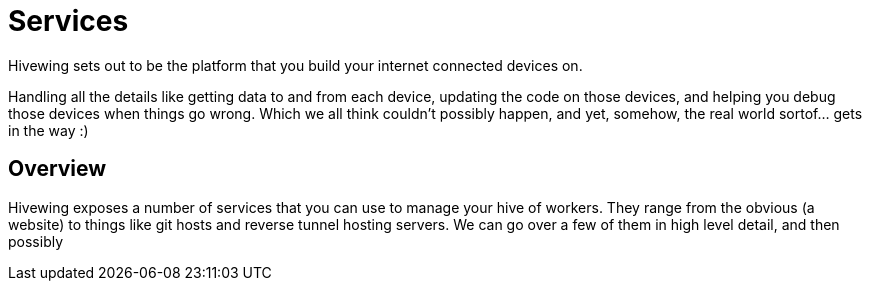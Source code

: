= Services
:hp-tags: introduction, api, raspberry-pi, beaglebone, data collection, data processing

Hivewing sets out to be the platform that you build your internet connected devices on.

Handling all the details like getting data to and from each device, updating the code on those devices, and helping you debug those devices when things go wrong. Which we all think couldn't possibly happen, and yet, somehow, the real world sortof... gets in the way :)

== Overview

Hivewing exposes a number of services that you can use to manage your hive of workers.  They range from the obvious (a website) to things like git hosts and reverse tunnel hosting servers.  We can go over a few of them in high level detail, and then possibly 